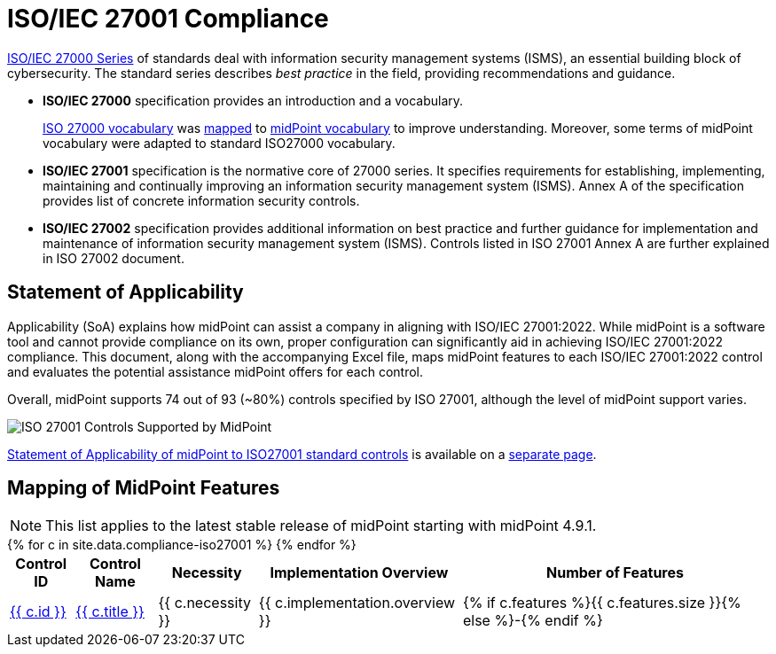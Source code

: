 = ISO/IEC 27001 Compliance
:page-nav-title: ISO 27001
:page-upkeep-status: green

link:https://www.iso.org/standard/iso-iec-27000-family[ISO/IEC 27000 Series] of standards deal with information security management systems (ISMS), an essential building block of cybersecurity.
The standard series describes _best practice_ in the field, providing recommendations and guidance.

* *ISO/IEC 27000* specification provides an introduction and a vocabulary.
+
xref:/glossary/iso27000/[ISO 27000 vocabulary] was xref:/glossary/iso27000/[mapped] to xref:/glossary/[midPoint vocabulary] to improve understanding.
Moreover, some terms of midPoint vocabulary were adapted to standard ISO27000 vocabulary.

* *ISO/IEC 27001* specification is the normative core of 27000 series.
It specifies requirements for establishing, implementing, maintaining and continually improving an information security management system (ISMS).
Annex A of the specification provides list of concrete information security controls.

* *ISO/IEC 27002* specification provides additional information on best practice and further guidance for implementation and maintenance of information security management system (ISMS).
Controls listed in ISO 27001 Annex A are further explained in ISO 27002 document.

// TODO: Applicability: we assume mid-sized or large organizations. Necessity of midPoint may be different for very small organizations.

== Statement of Applicability

Applicability (SoA) explains how midPoint can assist a company in aligning with ISO/IEC 27001:2022.
While midPoint is a software tool and cannot provide compliance on its own, proper configuration can significantly aid in achieving ISO/IEC 27001:2022 compliance.
This document, along with the accompanying Excel file, maps midPoint features to each ISO/IEC 27001:2022 control and evaluates the potential assistance midPoint offers for each control.

Overall, midPoint supports 74 out of 93 (~80%) controls specified by ISO 27001, although the level of midPoint support varies.

image::soa/iso27001-soa-control-chart.png[ISO 27001 Controls Supported by MidPoint]

xref:soa[Statement of Applicability of midPoint to ISO27001 standard controls] is available on a xref:soa[separate page].

== Mapping of MidPoint Features

// TODO: mapping intro

NOTE: This list applies to the latest stable release of midPoint starting with midPoint 4.9.1.


++++
<table class="tableblock frame-all grid-all fit-content">

    <thead>
        <tr>
            <th class="tableblock halign-left valign-top">Control ID</th>
            <th class="tableblock halign-left valign-top">Control Name</th>
            <th class="tableblock halign-left valign-top">Necessity</th>
            <th class="tableblock halign-left valign-top">Implementation Overview</th>
            <th class="tableblock halign-left valign-top">Number of Features</th>
        </tr>
    </thead>

    <tbody>
    {% for c in site.data.compliance-iso27001 %}
        <tr>
            <td class="tableblock halign-left valign-top"><a href="{{ c.url }}">{{ c.id }}</a></td>
            <td class="tableblock halign-left valign-top"><a href="{{ c.url }}">{{ c.title }}</a></td>
            <td class="tableblock halign-left valign-top">{{ c.necessity }}</td>
            <td class="tableblock halign-left valign-top">{{ c.implementation.overview }}</td>
            <td class="tableblock halign-left valign-top">{% if c.features %}{{ c.features.size }}{% else %}-{% endif %}</td>
        </tr>
    {% endfor %}
    </tbody>

</table>
++++
